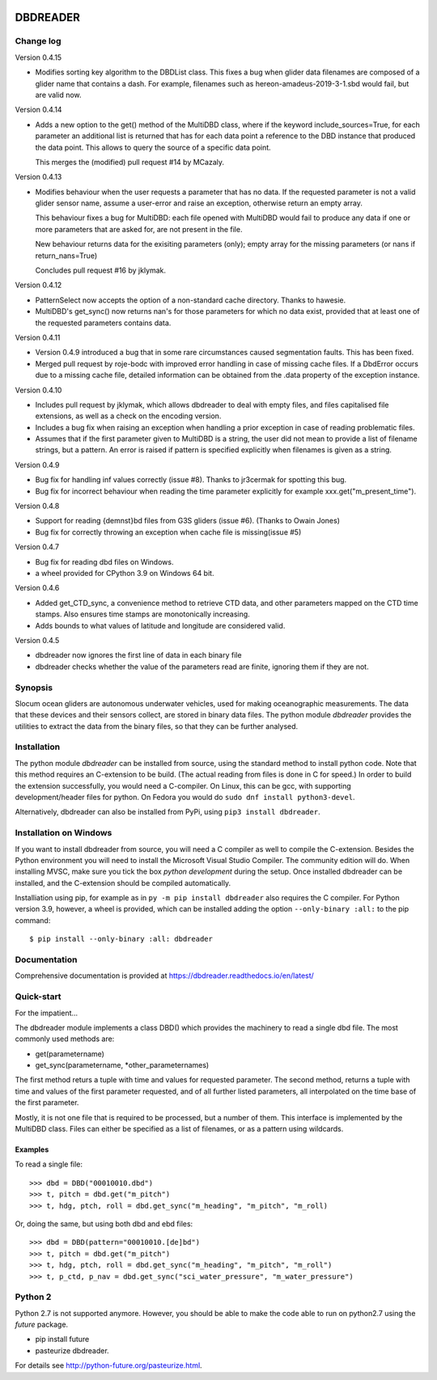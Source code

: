 |PyPI version| |Docs badge| |License|

DBDREADER
=========

Change log
----------

Version 0.4.15

* Modifies sorting key algorithm to the DBDList class. This fixes a 
  bug when glider data filenames are composed of a glider name that 
  contains a dash. For example, filenames such as hereon-amadeus-2019-3-1.sbd
  would fail, but are valid now.

Version 0.4.14

* Adds a new option to the get() method of the MultiDBD class, where
  if the keyword include_sources=True, for each parameter an
  additional list is returned that has for each data point a reference
  to the DBD instance that produced the data point. This allows to
  query the source of a specific data point.

  This merges the (modified) pull request #14 by MCazaly.

Version 0.4.13

* Modifies behaviour when the user requests a parameter that has no
  data. If the requested parameter is not a valid glider sensor name,
  assume a user-error and raise an exception, otherwise return an
  empty array.

  This behaviour fixes a bug for MultiDBD:
  each file opened with MultiDBD would fail to produce any data if one or
  more parameters that are asked for, are not present in the file.
   
  New behaviour returns data for the exisiting parameters (only); empty
  array for the missing parameters (or nans if return_nans=True)

  Concludes pull request #16 by jklymak.

Version 0.4.12

* PatternSelect now accepts the option of a non-standard cache
  directory.
  Thanks to hawesie.

* MultiDBD's get_sync() now returns nan's for those parameters for
  which no data exist, provided that at least one of the requested
  parameters contains data. 
  
Version 0.4.11

* Version 0.4.9 introduced a bug that in some rare circumstances caused
  segmentation faults. This has been fixed.

* Merged pull request by roje-bodc with improved error handling in
  case of missing cache files. If a DbdError occurs due to a missing
  cache file, detailed information can be obtained from the .data
  property of the exception instance.


Version 0.4.10

* Includes pull request by jklymak, which allows dbdreader to deal
  with empty files, and files capitalised file extensions, as well as
  a check on the encoding version.

* Includes a bug fix when raising an exception when handling a prior
  exception in case of reading problematic files.

* Assumes that if the first parameter given to MultiDBD is a string,
  the user did not mean to provide a list of filename strings, but a
  pattern. An error is raised if pattern is specified explicitly when
  filenames is given as a string.

Version 0.4.9

* Bug fix for handling inf values correctly (issue #8). Thanks to jr3cermak for spotting this bug.
* Bug fix for incorrect behaviour when reading the time parameter explicitly for example xxx.get("m_present_time").

Version 0.4.8

* Support for reading {demnst}bd files from G3S gliders (issue #6). (Thanks to Owain Jones)

* Bug fix for correctly throwing an exception when cache file is missing(issue #5)

Version 0.4.7

* Bug fix for reading dbd files on Windows.

* a wheel provided for CPython 3.9 on Windows 64 bit.  

Version 0.4.6

* Added  get_CTD_sync, a convenience method to retrieve CTD data, and other parameters mapped on the CTD time stamps. Also ensures time stamps are monotonically increasing.

* Adds bounds to what values of latitude and longitude are considered valid.

Version 0.4.5

* dbdreader now ignores the first line of data in each binary file
  
* dbdreader checks whether the value of the parameters read are finite, ignoring them if they are not.


Synopsis
--------
Slocum ocean gliders are autonomous underwater vehicles, used for
making oceanographic measurements. The data that these devices and
their sensors collect, are stored in binary data files. The python
module *dbdreader* provides the utilities to extract the data from the
binary files, so that they can be further analysed.

Installation
------------
The python module *dbdreader* can be installed from source, using the
standard method to install python code. Note that this method requires
an C-extension to be build. (The actual reading from files is done in
C for speed.) In order to build the extension successfully, you would
need a C-compiler. On Linux, this can be gcc, with supporting
development/header files for python. On Fedora you would do ``sudo dnf
install python3-devel``.

Alternatively, dbdreader can also be installed from PyPi, using ``pip3
install dbdreader``.


Installation on Windows
-----------------------
If you want to install dbdreader from source, you will need a C
compiler as well to compile the C-extension. Besides the Python
environment you will need to install the Microsoft Visual Studio
Compiler. The community edition will do. When installing MVSC, make sure
you tick the box *python development* during the setup. Once installed
dbdreader can be installed, and the C-extension should be compiled
automatically.

Installiation using pip, for example as in ``py -m pip install
dbdreader`` also requires the C compiler. For Python version 3.9,
however, a wheel is provided, which can be installed adding the option
``--only-binary :all:`` to the pip command: ::

  $ pip install --only-binary :all: dbdreader


Documentation
-------------
Comprehensive documentation is provided at https://dbdreader.readthedocs.io/en/latest/

Quick-start
-----------
For the impatient...

The dbdreader module implements a class DBD() which provides the
machinery to read a single dbd file. The most commonly used methods
are:

* get(parametername)
* get_sync(parametername, \*other_parameternames)

The first method returs a tuple with time and values for requested
parameter. The second method, returns a tuple with time and values of
the first parameter requested, and of all further listed parameters,
all interpolated on the time base of the first parameter.

Mostly, it is not one file that is required to be processed, but a
number of them. This interface is implemented by the MultiDBD
class. Files can either be specified as a list of filenames, or as a
pattern using wildcards.

Examples
^^^^^^^^

To read a single file::

  >>> dbd = DBD("00010010.dbd")
  >>> t, pitch = dbd.get("m_pitch")
  >>> t, hdg, ptch, roll = dbd.get_sync("m_heading", "m_pitch", "m_roll)

Or, doing the same, but using both dbd and ebd files::
  
  >>> dbd = DBD(pattern="00010010.[de]bd")
  >>> t, pitch = dbd.get("m_pitch")
  >>> t, hdg, ptch, roll = dbd.get_sync("m_heading", "m_pitch", "m_roll")
  >>> t, p_ctd, p_nav = dbd.get_sync("sci_water_pressure", "m_water_pressure")

  

Python 2
--------
Python 2.7 is not supported anymore. However, you should be able to
make the code able to run on python2.7 using the *future* package.

* pip install future
* pasteurize dbdreader.

For details see http://python-future.org/pasteurize.html.


.. |PyPI version| image:: https://badgen.net/pypi/v/dbdreader
   :target: https://pypi.org/project/dbdreader
.. |Docs badge| image:: https://readthedocs.org/projects/dbdreader/badge/?version=latest
   :target: https://dbdreader.readthedocs.io/en/latest/
.. |License| image:: https://img.shields.io/badge/License-GPLv3-blue.svg
   :target: https://www.gnu.org/licenses/gpl-3.0

	 
